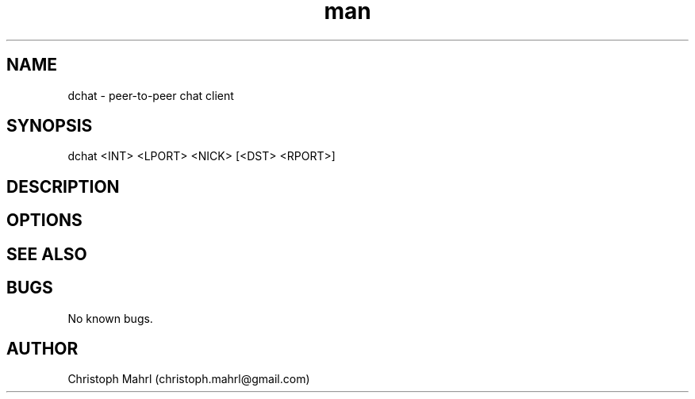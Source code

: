 .\" Manpage for dchat.
.\" Contact christoph.mahrl@gmail.com to correct errors or typos.

.TH man 1 "15 June 2014" "1.0" "dchat man page"
.SH NAME
dchat \- peer-to-peer chat client
.SH SYNOPSIS
dchat <INT> <LPORT> <NICK> [<DST> <RPORT>]

.SH DESCRIPTION

.SH OPTIONS

.SH SEE ALSO

.SH BUGS
No known bugs.

.SH AUTHOR
Christoph Mahrl (christoph.mahrl@gmail.com)
